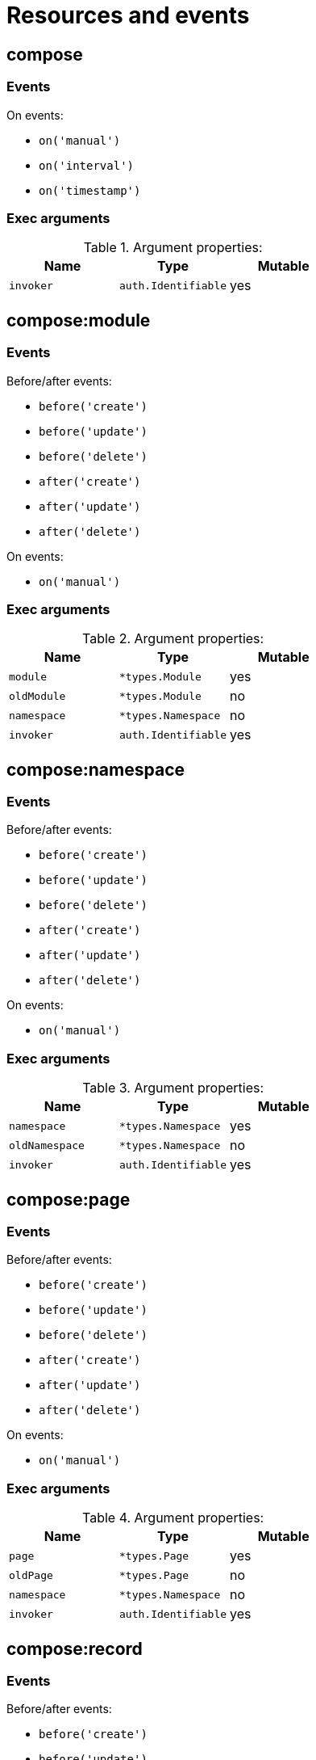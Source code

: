 // This file is auto-generated.
//
// Changes to this file may cause incorrect behavior and will be lost if
// the code is regenerated.
//
// Definitions file that controls how this file is generated:
//  - compose/service/event/events.yaml
//  - messaging/service/event/events.yaml
//  - system/service/event/events.yaml

= Resources and events

== compose

=== Events

.On events:
* `on('manual')`
* `on('interval')`
* `on('timestamp')`

=== Exec arguments

.Argument properties:
[%header, cols=3*]
|===
|Name|Type|Mutable
| `invoker`
| `auth.Identifiable`
| yes
|===

== compose:module

=== Events
.Before/after events:
* `before('create')`
* `before('update')`
* `before('delete')`
* `after('create')`
* `after('update')`
* `after('delete')`

.On events:
* `on('manual')`

=== Exec arguments

.Argument properties:
[%header, cols=3*]
|===
|Name|Type|Mutable
| `module`
| `*types.Module`
| yes

| `oldModule`
| `*types.Module`
| no

| `namespace`
| `*types.Namespace`
| no

| `invoker`
| `auth.Identifiable`
| yes
|===

== compose:namespace

=== Events
.Before/after events:
* `before('create')`
* `before('update')`
* `before('delete')`
* `after('create')`
* `after('update')`
* `after('delete')`

.On events:
* `on('manual')`

=== Exec arguments

.Argument properties:
[%header, cols=3*]
|===
|Name|Type|Mutable
| `namespace`
| `*types.Namespace`
| yes

| `oldNamespace`
| `*types.Namespace`
| no

| `invoker`
| `auth.Identifiable`
| yes
|===

== compose:page

=== Events
.Before/after events:
* `before('create')`
* `before('update')`
* `before('delete')`
* `after('create')`
* `after('update')`
* `after('delete')`

.On events:
* `on('manual')`

=== Exec arguments

.Argument properties:
[%header, cols=3*]
|===
|Name|Type|Mutable
| `page`
| `*types.Page`
| yes

| `oldPage`
| `*types.Page`
| no

| `namespace`
| `*types.Namespace`
| no

| `invoker`
| `auth.Identifiable`
| yes
|===

== compose:record

=== Events
.Before/after events:
* `before('create')`
* `before('update')`
* `before('delete')`
* `after('create')`
* `after('update')`
* `after('delete')`

.On events:
* `on('manual')`
* `on('iteration')`

=== Exec arguments

.Argument properties:
[%header, cols=3*]
|===
|Name|Type|Mutable
| `record`
| `*types.Record`
| yes

| `oldRecord`
| `*types.Record`
| no

| `module`
| `*types.Module`
| no

| `namespace`
| `*types.Namespace`
| no

| `recordValueErrors`
| `*types.RecordValueErrorSet`
| yes

| `invoker`
| `auth.Identifiable`
| yes
|===

== messaging

=== Events

.On events:
* `on('manual')`
* `on('interval')`
* `on('timestamp')`

=== Exec arguments

.Argument properties:
[%header, cols=3*]
|===
|Name|Type|Mutable
| `invoker`
| `auth.Identifiable`
| yes
|===

== messaging:channel

=== Events
.Before/after events:
* `before('create')`
* `before('update')`
* `before('delete')`
* `after('create')`
* `after('update')`
* `after('delete')`

.On events:
* `on('manual')`

=== Exec arguments

.Argument properties:
[%header, cols=3*]
|===
|Name|Type|Mutable
| `channel`
| `*types.Channel`
| yes

| `oldChannel`
| `*types.Channel`
| no

| `invoker`
| `auth.Identifiable`
| yes
|===

== messaging:channel:member

=== Events
.Before/after events:
* `before('join')`
* `before('part')`
* `before('add')`
* `before('remove')`
* `after('join')`
* `after('part')`
* `after('add')`
* `after('remove')`



=== Exec arguments

.Argument properties:
[%header, cols=3*]
|===
|Name|Type|Mutable
| `member`
| `*types.ChannelMember`
| yes

| `channel`
| `*types.Channel`
| yes

| `invoker`
| `auth.Identifiable`
| yes
|===

== messaging:command

=== Events

.On events:
* `on('invoke')`

=== Exec arguments

.Argument properties:
[%header, cols=3*]
|===
|Name|Type|Mutable
| `command`
| `*types.Command`
| no

| `channel`
| `*types.Channel`
| no

| `invoker`
| `auth.Identifiable`
| yes
|===

== messaging:message

=== Events
.Before/after events:
* `before('create')`
* `before('update')`
* `before('delete')`
* `after('create')`
* `after('update')`
* `after('delete')`

.On events:
* `on('manual')`

=== Exec arguments

.Argument properties:
[%header, cols=3*]
|===
|Name|Type|Mutable
| `message`
| `*types.Message`
| yes

| `oldMessage`
| `*types.Message`
| no

| `channel`
| `*types.Channel`
| yes

| `invoker`
| `auth.Identifiable`
| yes
|===

== system

=== Events

.On events:
* `on('manual')`
* `on('interval')`
* `on('timestamp')`

=== Exec arguments

.Argument properties:
[%header, cols=3*]
|===
|Name|Type|Mutable
| `invoker`
| `auth.Identifiable`
| yes
|===

== system:application

=== Events
.Before/after events:
* `before('create')`
* `before('update')`
* `before('delete')`
* `after('create')`
* `after('update')`
* `after('delete')`

.On events:
* `on('manual')`

=== Exec arguments

.Argument properties:
[%header, cols=3*]
|===
|Name|Type|Mutable
| `application`
| `*types.Application`
| yes

| `oldApplication`
| `*types.Application`
| no

| `invoker`
| `auth.Identifiable`
| yes
|===

== system:auth

=== Events
.Before/after events:
* `before('login')`
* `before('signup')`
* `after('login')`
* `after('signup')`



=== Exec arguments

.Argument properties:
[%header, cols=3*]
|===
|Name|Type|Mutable
| `user`
| `*types.User`
| yes

| `provider`
| `*types.AuthProvider`
| yes

| `invoker`
| `auth.Identifiable`
| yes
|===

== system:mail

=== Events

.On events:
* `on('manual')`
* `on('receive')`
* `on('send')`

=== Exec arguments

.Argument properties:
[%header, cols=3*]
|===
|Name|Type|Mutable
| `message`
| `*types.MailMessage`
| yes

| `invoker`
| `auth.Identifiable`
| yes
|===

== system:role

=== Events
.Before/after events:
* `before('create')`
* `before('update')`
* `before('delete')`
* `after('create')`
* `after('update')`
* `after('delete')`

.On events:
* `on('manual')`

=== Exec arguments

.Argument properties:
[%header, cols=3*]
|===
|Name|Type|Mutable
| `role`
| `*types.Role`
| yes

| `oldRole`
| `*types.Role`
| no

| `invoker`
| `auth.Identifiable`
| yes
|===

== system:role:member

=== Events
.Before/after events:
* `before('add')`
* `before('remove')`
* `after('add')`
* `after('remove')`



=== Exec arguments

.Argument properties:
[%header, cols=3*]
|===
|Name|Type|Mutable
| `user`
| `*types.User`
| yes

| `role`
| `*types.Role`
| yes

| `invoker`
| `auth.Identifiable`
| yes
|===

== system:sink

=== Events

.On events:
* `on('request')`

=== Exec arguments

.Argument properties:
[%header, cols=3*]
|===
|Name|Type|Mutable
| `response`
| `*types.SinkResponse`
| yes

| `request`
| `*types.SinkRequest`
| no

| `invoker`
| `auth.Identifiable`
| yes
|===

== system:user

=== Events
.Before/after events:
* `before('create')`
* `before('update')`
* `before('delete')`
* `after('create')`
* `after('update')`
* `after('delete')`

.On events:
* `on('manual')`

=== Exec arguments

.Argument properties:
[%header, cols=3*]
|===
|Name|Type|Mutable
| `user`
| `*types.User`
| yes

| `oldUser`
| `*types.User`
| no

| `invoker`
| `auth.Identifiable`
| yes
|===
